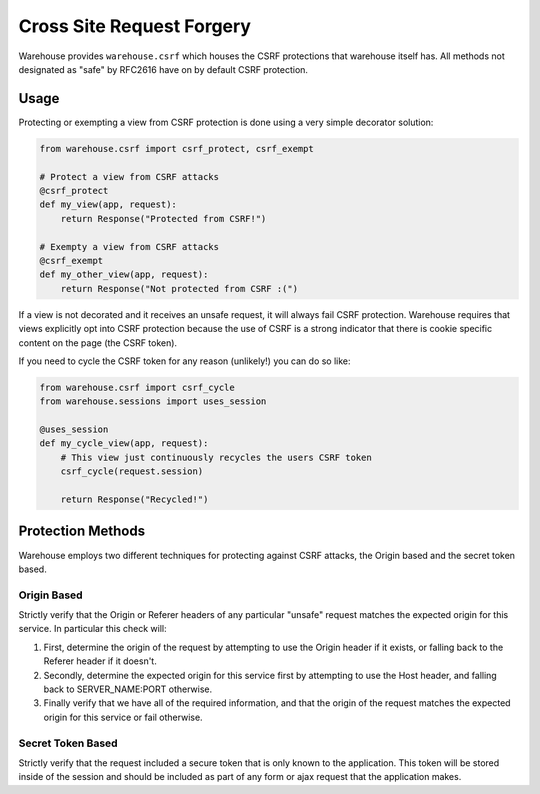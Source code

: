 Cross Site Request Forgery
==========================

Warehouse provides ``warehouse.csrf`` which houses the CSRF protections that
warehouse itself has. All methods not designated as "safe" by RFC2616 have on
by default CSRF protection.


Usage
-----

Protecting or exempting a view from CSRF protection is done using a very
simple decorator solution:


.. code-block:: python

    from warehouse.csrf import csrf_protect, csrf_exempt

    # Protect a view from CSRF attacks
    @csrf_protect
    def my_view(app, request):
        return Response("Protected from CSRF!")

    # Exempty a view from CSRF attacks
    @csrf_exempt
    def my_other_view(app, request):
        return Response("Not protected from CSRF :(")


If a view is not decorated and it receives an unsafe request, it will always
fail CSRF protection. Warehouse requires that views explicitly opt into CSRF
protection because the use of CSRF is a strong indicator that there is cookie
specific content on the page (the CSRF token).

If you need to cycle the CSRF token for any reason (unlikely!) you can do so
like:

.. code-block:: python

    from warehouse.csrf import csrf_cycle
    from warehouse.sessions import uses_session

    @uses_session
    def my_cycle_view(app, request):
        # This view just continuously recycles the users CSRF token
        csrf_cycle(request.session)

        return Response("Recycled!")


Protection Methods
------------------

Warehouse employs two different techniques for protecting against CSRF attacks,
the Origin based and the secret token based.


Origin Based
~~~~~~~~~~~~

Strictly verify that the Origin or Referer headers of any particular "unsafe"
request matches the expected origin for this service. In particular this check
will:

1. First, determine the origin of the request by attempting to use the
   Origin header if it exists, or falling back to the Referer header if it
   doesn't.
2. Secondly, determine the expected origin for this service first by
   attempting to use the Host header, and falling back to SERVER_NAME:PORT
   otherwise.
3. Finally verify that we have all of the required information, and that
   the origin of the request matches the expected origin for this service
   or fail otherwise.


Secret Token Based
~~~~~~~~~~~~~~~~~~

Strictly verify that the request included a secure token that is only known
to the application. This token will be stored inside of the session and
should be included as part of any form or ajax request that the application
makes.
